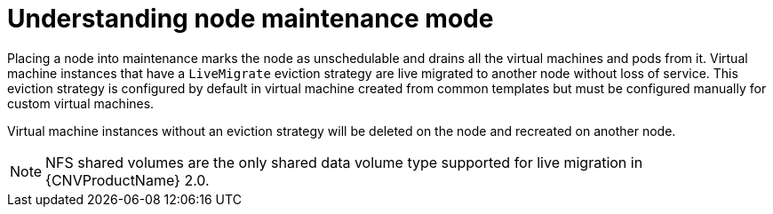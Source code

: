 // Module included in the following assemblies:
//
// cnv_users_guide/cnv-node-maintenance.adoc

[id="cnv-understanding-node-maintenance{context}"]
= Understanding node maintenance mode

Placing a node into maintenance marks the node as unschedulable and drains all 
the virtual machines and pods from it. Virtual machine instances that have a 
`LiveMigrate` eviction strategy are live migrated to another node without loss 
of service. This eviction strategy is configured by default in virtual machine 
created from common templates but must be configured manually for custom 
virtual machines. 

Virtual machine instances without an eviction strategy will be deleted on the 
node and recreated on another node. 

[NOTE]
====
NFS shared volumes are the only shared data volume type supported for
live migration in {CNVProductName} 2.0.
====




